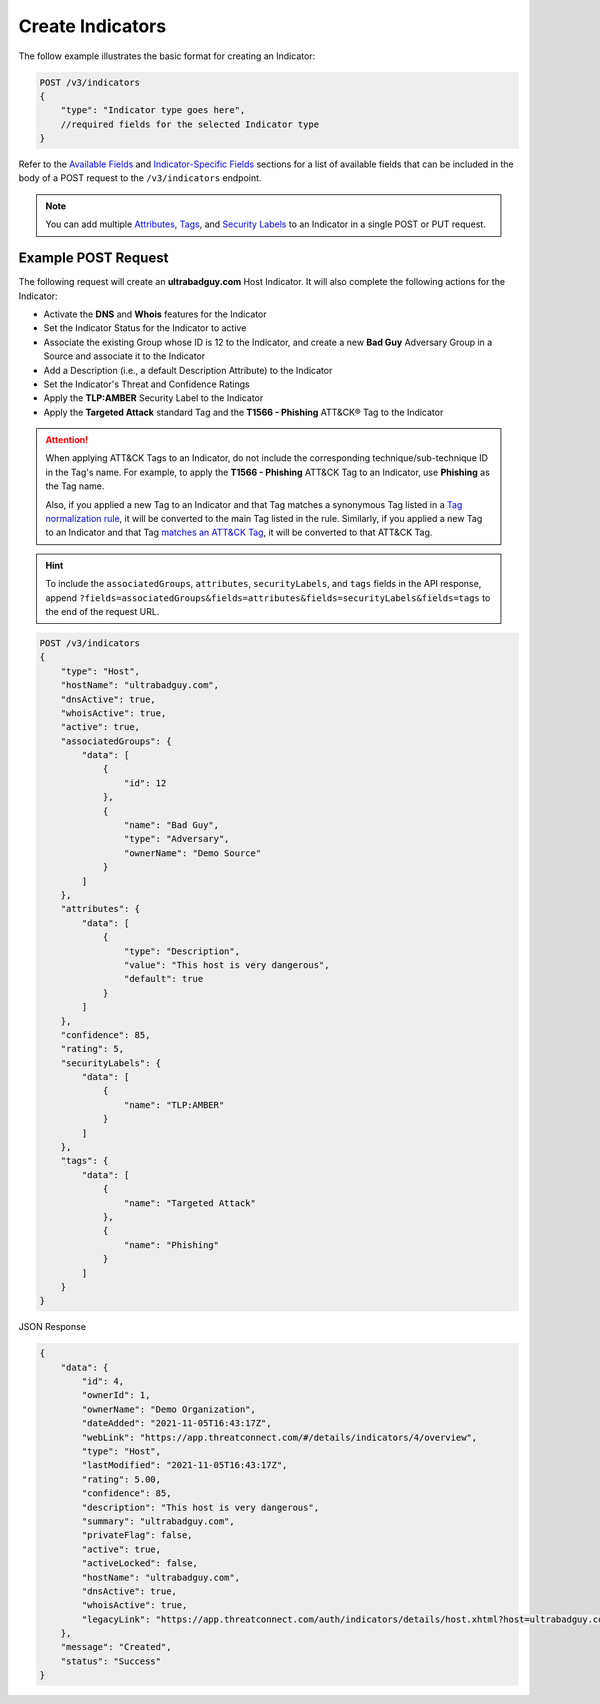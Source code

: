 Create Indicators
-----------------

The follow example illustrates the basic format for creating an Indicator:

.. code::

    POST /v3/indicators
    {
        "type": "Indicator type goes here",
        //required fields for the selected Indicator type
    }

Refer to the `Available Fields <#available-fields>`_ and `Indicator-Specific Fields <#indicator-specific-fields>`_ sections for a list of available fields that can be included in the body of a POST request to the ``/v3/indicators`` endpoint.

.. note::
    You can add multiple `Attributes <https://docs.threatconnect.com/en/latest/rest_api/v3/group_attributes/indicator_attributes.html>`_, `Tags <https://docs.threatconnect.com/en/latest/rest_api/v3/tags/tags.html>`_, and `Security Labels <https://docs.threatconnect.com/en/latest/rest_api/v3/security_labels/security_labels.html>`_ to an Indicator in a single POST or PUT request.

Example POST Request
^^^^^^^^^^^^^^^^^^^^

The following request will create an **ultrabadguy.com** Host Indicator. It will also complete the following actions for the Indicator:

- Activate the **DNS** and **Whois** features for the Indicator
- Set the Indicator Status for the Indicator to active
- Associate the existing Group whose ID is 12 to the Indicator, and create a new **Bad Guy** Adversary Group in a Source and associate it to the Indicator
- Add a Description (i.e., a default Description Attribute) to the Indicator
- Set the Indicator's Threat and Confidence Ratings
- Apply the **TLP:AMBER** Security Label to the Indicator
- Apply the **Targeted Attack** standard Tag and the **T1566 - Phishing** ATT&CK® Tag to the Indicator

.. attention::
    When applying ATT&CK Tags to an Indicator, do not include the corresponding technique/sub-technique ID in the Tag's name. For example, to apply the **T1566 - Phishing** ATT&CK Tag to an Indicator, use **Phishing** as the Tag name.

    Also, if you applied a new Tag to an Indicator and that Tag matches a synonymous Tag listed in a `Tag normalization rule <https://knowledge.threatconnect.com/docs/tag-normalization>`_, it will be converted to the main Tag listed in the rule. Similarly, if you applied a new Tag to an Indicator and that Tag `matches an ATT&CK Tag <https://knowledge.threatconnect.com/docs/attack-tags#converting-standard-tags-to-attck-tags>`_, it will be converted to that ATT&CK Tag.

.. hint::
    To include the ``associatedGroups``, ``attributes``, ``securityLabels``, and ``tags`` fields in the API response, append ``?fields=associatedGroups&fields=attributes&fields=securityLabels&fields=tags`` to the end of the request URL.

.. code::

    POST /v3/indicators
    {
        "type": "Host",
        "hostName": "ultrabadguy.com",
        "dnsActive": true,
        "whoisActive": true,
        "active": true,
        "associatedGroups": {
            "data": [
                {
                    "id": 12
                },
                {
                    "name": "Bad Guy",
                    "type": "Adversary",
                    "ownerName": "Demo Source"
                }
            ]
        },
        "attributes": {
            "data": [
                {
                    "type": "Description",
                    "value": "This host is very dangerous",
                    "default": true
                }
            ]
        },
        "confidence": 85,
        "rating": 5,
        "securityLabels": {
            "data": [
                {
                    "name": "TLP:AMBER"
                }
            ]
        },
        "tags": {
            "data": [
                {
                    "name": "Targeted Attack"
                },
                {
                    "name": "Phishing"
                }
            ]
        }
    }

JSON Response

.. code:: json

    {
        "data": {
            "id": 4,
            "ownerId": 1,
            "ownerName": "Demo Organization",
            "dateAdded": "2021-11-05T16:43:17Z",
            "webLink": "https://app.threatconnect.com/#/details/indicators/4/overview",
            "type": "Host",
            "lastModified": "2021-11-05T16:43:17Z",
            "rating": 5.00,
            "confidence": 85,
            "description": "This host is very dangerous",
            "summary": "ultrabadguy.com",
            "privateFlag": false,
            "active": true,
            "activeLocked": false,
            "hostName": "ultrabadguy.com",
            "dnsActive": true,
            "whoisActive": true,
            "legacyLink": "https://app.threatconnect.com/auth/indicators/details/host.xhtml?host=ultrabadguy.com&owner=Demo+Organization"
        },
        "message": "Created",
        "status": "Success"
    }